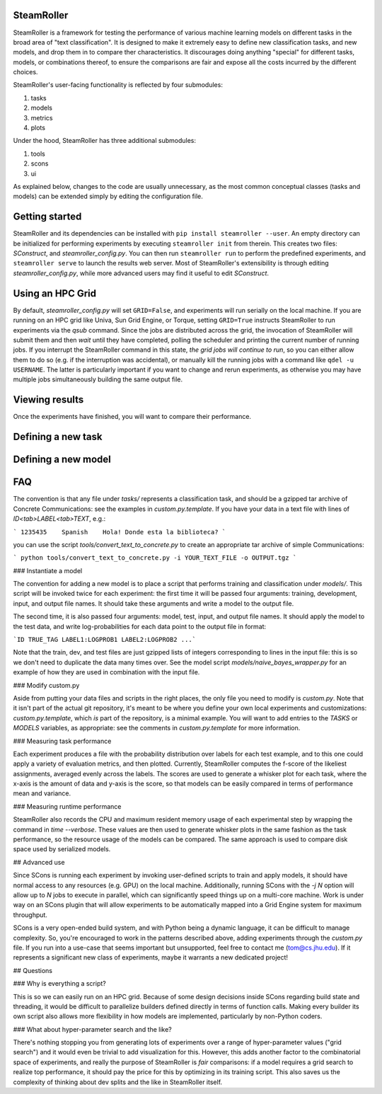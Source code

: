 ------
SteamRoller |Logo|
------

SteamRoller is a framework for testing the performance of various machine learning models on different tasks in the broad area of "text classification".  It is designed to make it extremely easy to define new classification tasks, and new models, and drop them in to compare ther characteristics.  It discourages doing anything "special" for different tasks, models, or combinations thereof, to ensure the comparisons are fair and expose all the costs incurred by the different choices.

SteamRoller's user-facing functionality is reflected by four submodules:

1. tasks
2. models
3. metrics
4. plots

Under the hood, SteamRoller has three additional submodules:

1. tools
2. scons
3. ui

As explained below, changes to the code are usually unnecessary, as the most common conceptual classes (tasks and models) can be extended simply by editing the configuration file.

------
Getting started
------

SteamRoller and its dependencies can be installed with ``pip install steamroller --user``.  An empty directory can be initialized for performing experiments by executing ``steamroller init`` from therein.  This creates two files: *SConstruct*, and *steamroller_config.py*.  You can then run ``steamroller run`` to perform the predefined experiments, and ``steamroller serve`` to launch the results web server.  Most of SteamRoller's extensibility is through editing *steamroller_config.py*, while more advanced users may find it useful to edit *SConstruct*.

----
Using an HPC Grid
----

By default, *steamroller_config.py* will set ``GRID=False``, and experiments will run serially on the local machine.  If you are running on an HPC grid like Univa, Sun Grid Engine, or Torque, setting ``GRID=True`` instructs SteamRoller to run experiments via the *qsub* command.  Since the jobs are distributed across the grid, the invocation of SteamRoller will submit them and then *wait* until they have completed, polling the scheduler and printing the current number of running jobs.  If you interrupt the SteamRoller command in this state, *the grid jobs will continue to run*, so you can either allow them to do so (e.g. if the interruption was accidental), or manually kill the running jobs with a command like ``qdel -u USERNAME``.  The latter is particularly important if you want to change and rerun experiments, as otherwise you may have multiple jobs simultaneously building the same output file.

----
Viewing results
----

Once the experiments have finished, you will want to compare their performance.  

----
Defining a new task
----

----
Defining a new model
----

----
FAQ
----

.. |Logo|   image:: logo.png




The convention is that any file under `tasks/` represents a classification task, and should be a gzipped tar archive of Concrete Communications: see the examples in `custom.py.template`.  If you have your data in a text file with lines of `ID<tab>LABEL<tab>TEXT`, e.g.:

```
1235435    Spanish    Hola! Donde esta la biblioteca?
```

you can use the script `tools/convert_text_to_concrete.py` to create an appropriate tar archive of simple Communications:

```
python tools/convert_text_to_concrete.py -i YOUR_TEXT_FILE -o OUTPUT.tgz
```

### Instantiate a model

The convention for adding a new model is to place a script that performs training and classification under `models/`.  This script will be invoked twice for each experiment: the first time it will be passed four arguments: training, development, input, and output file names.  It should take these arguments and write a model to the output file.

The second time, it is also passed four arguments: model, test, input, and output file names.  It should apply the model to the test data, and write log-probabilities for each data point to the output file in format:

```ID TRUE_TAG LABEL1:LOGPROB1 LABEL2:LOGPROB2 ...```

Note that the train, dev, and test files are just gzipped lists of integers corresponding to lines in the input file: this is so we don't need to duplicate the data many times over.  See the model script `models/naive_bayes_wrapper.py` for an example of how they are used in combination with the input file.

### Modify custom.py

Aside from putting your data files and scripts in the right places, the only file you need to modify is `custom.py`.  Note that it isn't part of the actual git repository, it's meant to be where you define your own local experiments and customizations: `custom.py.template`, which *is* part of the repository, is a minimal example.  You will want to add entries to the `TASKS` or `MODELS` variables, as appropriate: see the comments in `custom.py.template` for more information.

### Measuring task performance

Each experiment produces a file with the probability distribution over labels for each test example, and to this one could apply a variety of evaluation metrics, and then plotted.  Currently, SteamRoller computes the f-score of the likeliest assignments, averaged evenly across the labels.  The scores are used to generate a whisker plot for each task, where the x-axis is the amount of data and y-axis is the score, so that models can be easily compared in terms of performance mean and variance.

### Measuring runtime performance

SteamRoller also records the CPU and maximum resident memory usage of each experimental step by wrapping the command in `time --verbose`.  These values are then used to generate whisker plots in the same fashion as the task performance, so the resource usage of the models can be compared.  The same approach is used to compare disk space used by serialized models.

## Advanced use

Since SCons is running each experiment by invoking user-defined scripts to train and apply models, it should have normal access to any resources (e.g. GPU) on the local machine.  Additionally, running SCons with the `-j N` option will allow up to `N` jobs to execute in parallel, which can significantly speed things up on a multi-core machine.  Work is under way on an SCons plugin that will allow experiments to be automatically mapped into a Grid Engine system for maximum throughput.

SCons is a very open-ended build system, and with Python being a dynamic language, it can be difficult to manage complexity.  So, you're encouraged to work in the patterns described above, adding experiments through the `custom.py` file.  If you run into a use-case that seems important but unsupported, feel free to contact me (tom@cs.jhu.edu).  If it represents a significant new class of experiments, maybe it warrants a new dedicated project!

## Questions

### Why is everything a script?

This is so we can easily run on an HPC grid.  Because of some design decisions inside SCons regarding build state and threading, it would be difficult to parallelize builders defined directly in terms of function calls.  Making every builder its own script also allows more flexibility in how models are implemented, particularly by non-Python coders.

### What about hyper-parameter search and the like?

There's nothing stopping you from generating lots of experiments over a range of hyper-parameter values ("grid search") and it would even be trivial to add visualization for this.  However, this adds another factor to the combinatorial space of experiments, and really the purpose of SteamRoller is *fair* comparisons: if a model requires a grid search to realize top performance, it should pay the price for this by optimizing in its training script.  This also saves us the complexity of thinking about dev splits and the like in SteamRoller itself.

